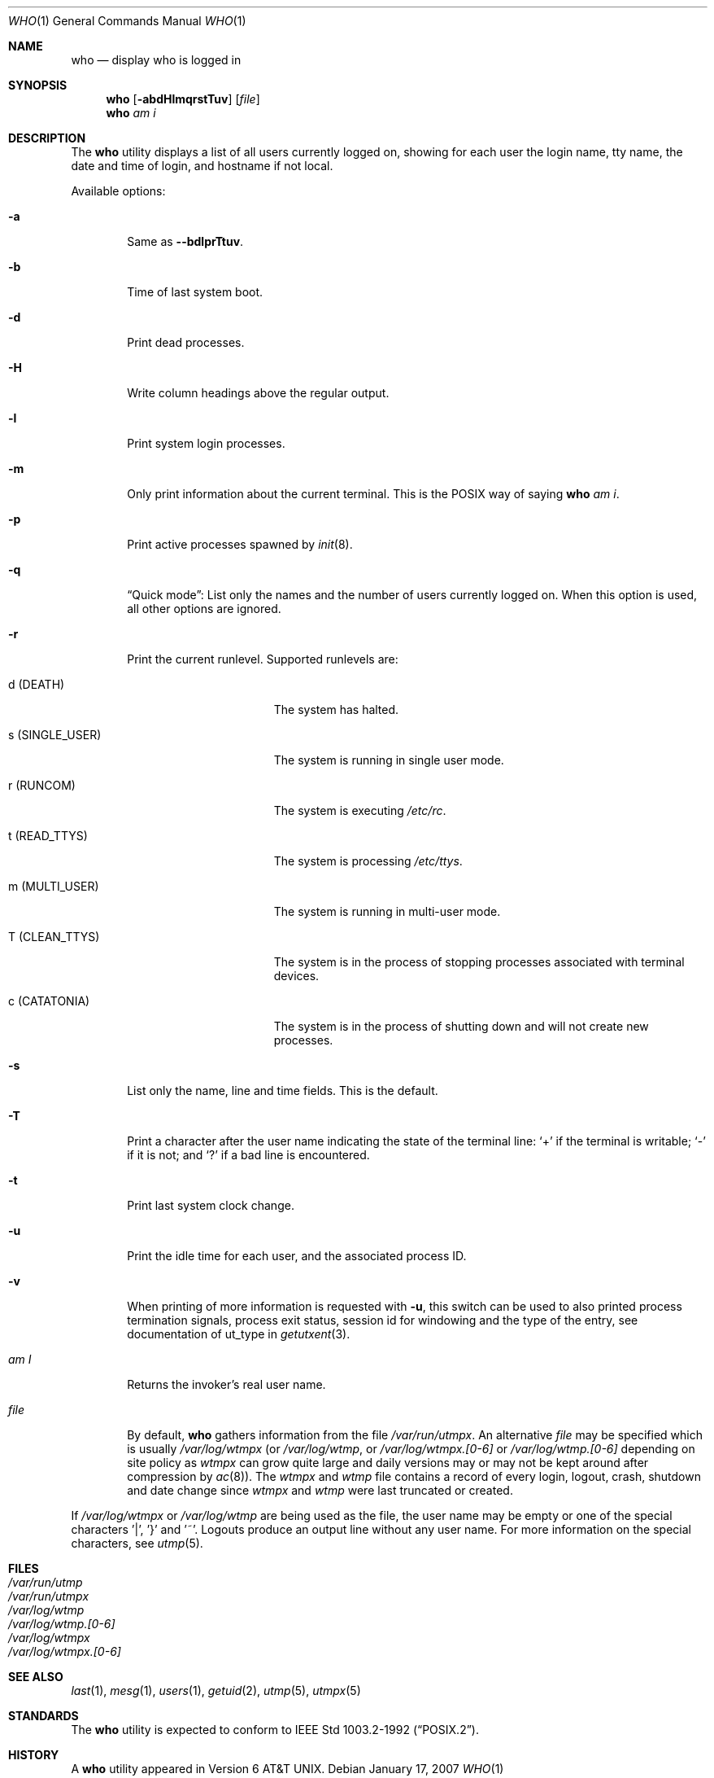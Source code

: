 .\"	$NetBSD: who.1,v 1.21 2007/01/17 16:37:41 christos Exp $
.\"
.\" Copyright (c) 1986, 1991, 1993
.\"	The Regents of the University of California.  All rights reserved.
.\"
.\" Redistribution and use in source and binary forms, with or without
.\" modification, are permitted provided that the following conditions
.\" are met:
.\" 1. Redistributions of source code must retain the above copyright
.\"    notice, this list of conditions and the following disclaimer.
.\" 2. Redistributions in binary form must reproduce the above copyright
.\"    notice, this list of conditions and the following disclaimer in the
.\"    documentation and/or other materials provided with the distribution.
.\" 3. Neither the name of the University nor the names of its contributors
.\"    may be used to endorse or promote products derived from this software
.\"    without specific prior written permission.
.\"
.\" THIS SOFTWARE IS PROVIDED BY THE REGENTS AND CONTRIBUTORS ``AS IS'' AND
.\" ANY EXPRESS OR IMPLIED WARRANTIES, INCLUDING, BUT NOT LIMITED TO, THE
.\" IMPLIED WARRANTIES OF MERCHANTABILITY AND FITNESS FOR A PARTICULAR PURPOSE
.\" ARE DISCLAIMED.  IN NO EVENT SHALL THE REGENTS OR CONTRIBUTORS BE LIABLE
.\" FOR ANY DIRECT, INDIRECT, INCIDENTAL, SPECIAL, EXEMPLARY, OR CONSEQUENTIAL
.\" DAMAGES (INCLUDING, BUT NOT LIMITED TO, PROCUREMENT OF SUBSTITUTE GOODS
.\" OR SERVICES; LOSS OF USE, DATA, OR PROFITS; OR BUSINESS INTERRUPTION)
.\" HOWEVER CAUSED AND ON ANY THEORY OF LIABILITY, WHETHER IN CONTRACT, STRICT
.\" LIABILITY, OR TORT (INCLUDING NEGLIGENCE OR OTHERWISE) ARISING IN ANY WAY
.\" OUT OF THE USE OF THIS SOFTWARE, EVEN IF ADVISED OF THE POSSIBILITY OF
.\" SUCH DAMAGE.
.\"
.\"     @(#)who.1	8.2 (Berkeley) 12/30/93
.\"
.Dd January 17, 2007
.Dt WHO 1
.Os
.Sh NAME
.Nm who
.Nd display who is logged in
.Sh SYNOPSIS
.Nm
.Op Fl abdHlmqrstTuv
.Op Ar file
.Nm
.Ar am i
.Sh DESCRIPTION
The
.Nm
utility displays a list of all users currently logged on, showing for
each user the login name, tty name, the date and time of login, and
hostname if not local.
.Pp
Available options:
.Bl -tag -width file
.It Fl a
Same as
.Fl -bdlprTtuv .
.It Fl b
Time of last system boot.
.It Fl d
Print dead processes.
.It Fl H
Write column headings above the regular output.
.It Fl l
Print system login processes.
.It Fl m
Only print information about the current terminal.
This is the
.Tn POSIX
way of saying
.Nm
.Ar am i .
.It Fl p
Print active processes spawned by
.Xr init 8 .
.It Fl q
.Dq Quick mode :
List only the names and the number of users currently logged on.
When this option is used, all other options are ignored.
.It Fl r
Print the current runlevel.
Supported runlevels are:
.Bl -tag -width "s (SINGLE_USER)"
.It Dv d Pq Dv DEATH
The system has halted.
.It Dv s Pq Dv SINGLE_USER
The system is running in single user mode.
.It Dv r Pq Dv RUNCOM
The system is executing
.Pa /etc/rc .
.It Dv t Pq Dv READ_TTYS
The system is processing
.Pa /etc/ttys .
.It Dv m Pq Dv MULTI_USER
The system is running in multi-user mode.
.It Dv T Pq Dv CLEAN_TTYS
The system is in the process of stopping processes
associated with terminal devices.
.It Dv c Pq Dv CATATONIA
The system is in the process of shutting down and will
not create new processes.
.El
.It Fl s
List only the name, line and time fields.
This is the default.
.It Fl T
Print a character after the user name indicating the state of the
terminal line:
.Sq +
if the terminal is writable;
.Sq -
if it is not;
and
.Sq \&?
if a bad line is encountered.
.It Fl t
Print last system clock change.
.It Fl u
Print the idle time for each user, and the associated process ID.
.It Fl v
When printing of more information is requested with
.Fl u ,
this switch can be used to also printed
process termination signals,
process exit status,
session id for windowing
and the type of the entry, see documentation of ut_type in
.Xr getutxent 3 .
.It Ar \&am I
Returns the invoker's real user name.
.It Ar file
By default,
.Nm
gathers information from the file
.Pa /var/run/utmpx .
An alternative
.Ar file
may be specified which is usually
.Pa /var/log/wtmpx
(or
.Pa /var/log/wtmp ,
or
.Pa /var/log/wtmpx.[0-6]
or
.Pa /var/log/wtmp.[0-6]
depending on site policy as
.Pa wtmpx
can grow quite large and daily versions may or may not
be kept around after compression by
.Xr ac 8 ) .
The
.Pa wtmpx
and
.Pa wtmp
file contains a record of every login, logout,
crash, shutdown and date change
since
.Pa wtmpx
and
.Pa wtmp
were last truncated or
created.
.El
.Pp
If
.Pa /var/log/wtmpx
or
.Pa /var/log/wtmp
are being used as the file, the user name may be empty
or one of the special characters '|', '}' and '~'.
Logouts produce an output line without any user name.
For more information on the
special characters, see
.Xr utmp 5 .
.Sh FILES
.Bl -tag -width /var/log/wtmp.[0-6] -compact
.It Pa /var/run/utmp
.It Pa /var/run/utmpx
.It Pa /var/log/wtmp
.It Pa /var/log/wtmp.[0-6]
.It Pa /var/log/wtmpx
.It Pa /var/log/wtmpx.[0-6]
.El
.Sh SEE ALSO
.Xr last 1 ,
.Xr mesg 1 ,
.Xr users 1 ,
.Xr getuid 2 ,
.Xr utmp 5 ,
.Xr utmpx 5
.Sh STANDARDS
The
.Nm
utility is expected to conform to
.St -p1003.2-92 .
.Sh HISTORY
A
.Nm
utility appeared in
.At v6 .
